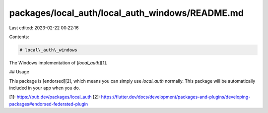 packages/local_auth/local_auth_windows/README.md
================================================

Last edited: 2023-02-22 00:22:16

Contents:

.. code-block:: md

    # local\_auth\_windows

The Windows implementation of [`local_auth`][1].

## Usage

This package is [endorsed][2], which means you can simply use `local_auth`
normally. This package will be automatically included in your app when you do.

[1]: https://pub.dev/packages/local_auth
[2]: https://flutter.dev/docs/development/packages-and-plugins/developing-packages#endorsed-federated-plugin


